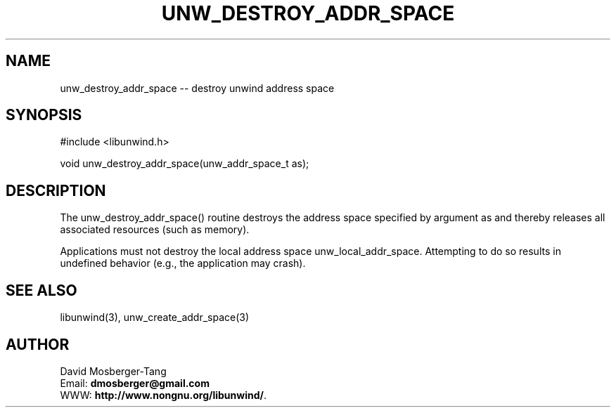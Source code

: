 '\" t
.\" Manual page created with latex2man on Sun Aug  4 12:22:12 EDT 2013
.\" NOTE: This file is generated, DO NOT EDIT.
.de Vb
.ft CW
.nf
..
.de Ve
.ft R

.fi
..
.TH "UNW\\_DESTROY\\_ADDR\\_SPACE" "3" "04 August 2013" "Programming Library " "Programming Library "
.SH NAME
unw_destroy_addr_space
\-\- destroy unwind address space 
.PP
.SH SYNOPSIS

.PP
#include <libunwind.h>
.br
.PP
void
unw_destroy_addr_space(unw_addr_space_t
as);
.br
.PP
.SH DESCRIPTION

.PP
The unw_destroy_addr_space()
routine destroys the 
address space specified by argument as
and thereby releases 
all associated resources (such as memory). 
.PP
Applications must not destroy the local address space 
unw_local_addr_space\&.
Attempting to do so results in 
undefined behavior (e.g., the application may crash). 
.PP
.SH SEE ALSO

.PP
libunwind(3),
unw_create_addr_space(3)
.PP
.SH AUTHOR

.PP
David Mosberger\-Tang
.br
Email: \fBdmosberger@gmail.com\fP
.br
WWW: \fBhttp://www.nongnu.org/libunwind/\fP\&.
.\" NOTE: This file is generated, DO NOT EDIT.
